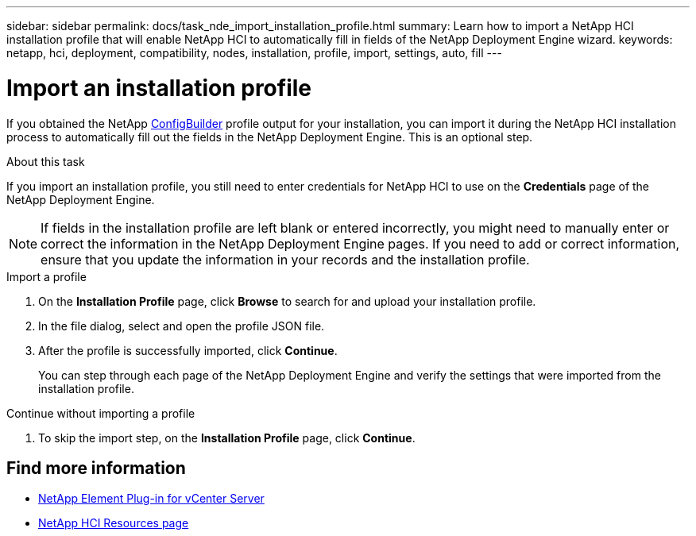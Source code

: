 ---
sidebar: sidebar
permalink: docs/task_nde_import_installation_profile.html
summary: Learn how to import a NetApp HCI installation profile that will enable NetApp HCI to automatically fill in fields of the NetApp Deployment Engine wizard.
keywords: netapp, hci, deployment, compatibility, nodes, installation, profile, import, settings, auto, fill
---

= Import an installation profile
:hardbreaks:
:nofooter:
:icons: font
:linkattrs:
:imagesdir: ../media/

[.lead]
If you obtained the NetApp https://configbuilder.netapp.com/[ConfigBuilder^] profile output for your installation, you can import it during the NetApp HCI installation process to automatically fill out the fields in the NetApp Deployment Engine. This is an optional step.

.About this task
If you import an installation profile, you still need to enter credentials for NetApp HCI to use on the *Credentials* page of the NetApp Deployment Engine.

NOTE: If fields in the installation profile are left blank or entered incorrectly, you might need to manually enter or correct the information in the NetApp Deployment Engine pages. If you need to add or correct information, ensure that you update the information in your records and the installation profile.

.Import a profile
. On the *Installation Profile* page, click *Browse* to search for and upload your installation profile.
. In the file dialog, select and open the profile JSON file.
. After the profile is successfully imported, click *Continue*.
+
You can step through each page of the NetApp Deployment Engine and verify the settings that were imported from the installation profile.

.Continue without importing a profile
. To skip the import step, on the *Installation Profile* page, click *Continue*.

== Find more information
* https://docs.netapp.com/us-en/vcp/index.html[NetApp Element Plug-in for vCenter Server^]
* https://www.netapp.com/us/documentation/hci.aspx[NetApp HCI Resources page^]
